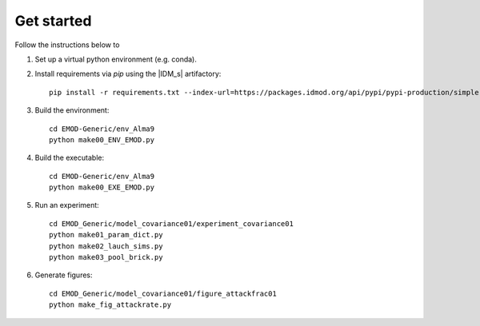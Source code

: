 ===========
Get started
===========

Follow the instructions below to

#.  Set up a virtual python environment (e.g. conda).

#.  Install requirements via `pip` using the |IDM_s| artifactory::

        pip install -r requirements.txt --index-url=https://packages.idmod.org/api/pypi/pypi-production/simple

#.  Build the environment::

        cd EMOD-Generic/env_Alma9
        python make00_ENV_EMOD.py

#.  Build the executable::

        cd EMOD-Generic/env_Alma9
        python make00_EXE_EMOD.py

#.  Run an experiment::

        cd EMOD_Generic/model_covariance01/experiment_covariance01
        python make01_param_dict.py
        python make02_lauch_sims.py
        python make03_pool_brick.py

#.  Generate figures::

        cd EMOD_Generic/model_covariance01/figure_attackfrac01
        python make_fig_attackrate.py

